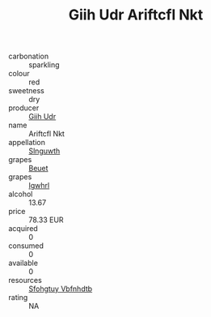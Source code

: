 :PROPERTIES:
:ID:                     22e0b922-be48-4e97-baa8-b5e864f4274f
:END:
#+TITLE: Giih Udr Ariftcfl Nkt 

- carbonation :: sparkling
- colour :: red
- sweetness :: dry
- producer :: [[id:38c8ce93-379c-4645-b249-23775ff51477][Giih Udr]]
- name :: Ariftcfl Nkt
- appellation :: [[id:99cdda33-6cc9-4d41-a115-eb6f7e029d06][Slnguwth]]
- grapes :: [[id:9cb04c77-1c20-42d3-bbca-f291e87937bc][Beuet]]
- grapes :: [[id:418b9689-f8de-4492-b893-3f048b747884][Igwhrl]]
- alcohol :: 13.67
- price :: 78.33 EUR
- acquired :: 0
- consumed :: 0
- available :: 0
- resources :: [[id:6769ee45-84cb-4124-af2a-3cc72c2a7a25][Sfohgtuy Vbfnhdtb]]
- rating :: NA



